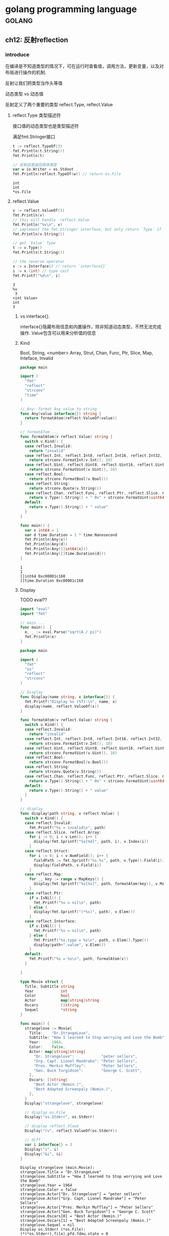 #+HUGO_BASE_DIR: ../
#+HUGO_SECTION: post

#+HUGO_WEIGHT: auto
#+HUGO_AUTO_SET_LASTMOD: t

* golang programming language                                        :golang:
  

** ch12: 反射reflection
   :PROPERTIES:
   :EXPORT_FILE_NAME: golang_reflection
   :EXPORT_DATE: 2021-07-18
   :END:
   
*** introduce

    在编译是不知道类型的情况下，可在运行时查看值，调用方法，更新变量，以及对布局进行操作的机制.
   
    反射让我们把类型当作头等值
    
    动态类型 vs 动态值
    
    反射定义了两个重要的类型 reflect.Type, reflect.Value

**** reflect.Type 类型描述符
     接口值的动态类型也是类型描述符
     
     满足fmt.Stringer接口
     
     #+begin_src go :imports '("fmt" "io" "reflect" "os")
       t := reflect.TypeOf(3)
       fmt.Println(t.String())
       fmt.Println(t)

       // 反射总是返回具体类型
       var w io.Writer = os.Stdout
       fmt.Println(reflect.TypeOf(w)) // return os.File
     #+end_src

     #+RESULTS:
     : int
     : int
     : *os.File

**** reflect.Value
     
      #+begin_src go :imports '("fmt" "reflect")
        v := reflect.ValueOf(3)
        fmt.Println(v)
        // this will handle  reflect.Value
        fmt.Println("%v\n", v)
        // implement the fmt.Stringer interface, but only return `Type` if not string
        fmt.Println(v.String())

        // get `Value` Type
        t := v.Type()
        fmt.Println(t.String())

        // the reverse operator
        x := v.Interface() // return `interface{}`
        i := x.(int) // type cast
        fmt.Printf("%d\n", i)
      #+end_src

      #+RESULTS:
      : 3
      : %v
      :  3
      : <int Value>
      : int
      : 3
     

***** vs interface{}.
      interface{}隐藏布局信息和内置操作，除非知道动态类型，不然无法完成操作.
      Value包含可以用来分析值的信息
      
      
***** Kind
      Bool, String, <number> Array, Strut, Chan, Func, Ptr, Slice, Map, Inteface, Invalid
      
      #+begin_src go
        package main

        import (
          "fmt"
          "reflect"
          "strconv"
          "time"
        )

        // Any: format Any value to string
        func Any(value interface{}) string {
          return formatAtom(reflect.ValueOf(value))
        }

        // formatATom ...
        func formatAtom(v reflect.Value) string {
          switch v.Kind() {
          case reflect.Invalid:
            return "invalid"
          case reflect.Int, reflect.Int8, reflect.Int16, reflect.Int32, reflect.Int64:
            return strconv.FormatInt(v.Int(), 10)
          case reflect.Uint, reflect.Uint8, reflect.Uint16, reflect.Uint32, reflect.Uint64, reflect.Uintptr:
            return strconv.FormatUint(v.Uint(), 10)
          case reflect.Bool:
            return strconv.FormatBool(v.Bool())
          case reflect.String:
            return strconv.Quote(v.String())
          case reflect.Chan, reflect.Func, reflect.Ptr, reflect.Slice, reflect.Map:
            return v.Type().String() + " 0x" + strconv.FormatUint(uint64(v.Pointer()), 16)
          default:
            return v.Type().String() + " value"
          }
        }

        func main() {
          var x int64 = 1
          var d time.Duration = 1 * time.Nanosecond
          fmt.Println(Any(x))
          fmt.Println(Any(d))
          fmt.Println(Any([]int64{x}))
          fmt.Println(Any([]time.Duration{d}))
        }
      #+end_src

      #+RESULTS:
      : 1
      : 1
      : []int64 0xc00001c160
      : []time.Duration 0xc00001c168

      
***** Display
      
      TODO eval??
      #+begin_src go
        import "eval"
        import "fmt"

        // main ...
        func main()  {
          e, _ := eval.Parse("sqrt(A / pi)")
          fmt.Println(e)
        }
      #+end_src

      #+RESULTS:

      #+begin_src go
        package main

        import (
          "fmt"
          "os"
          "reflect"
          "strconv"
        )

        // Display
        func Display(name string, x interface{}) {
          fmt.Printf("Display %s (%T):\n", name, x)
          display(name, reflect.ValueOf(x))
        }

        func formatAtom(v reflect.Value) string {
          switch v.Kind() {
          case reflect.Invalid:
            return "invalid"
          case reflect.Int, reflect.Int8, reflect.Int16, reflect.Int32, reflect.Int64:
            return strconv.FormatInt(v.Int(), 10)
          case reflect.Uint, reflect.Uint8, reflect.Uint16, reflect.Uint32, reflect.Uint64, reflect.Uintptr:
            return strconv.FormatUint(v.Uint(), 10)
          case reflect.Bool:
            return strconv.FormatBool(v.Bool())
          case reflect.String:
            return strconv.Quote(v.String())
          case reflect.Chan, reflect.Func, reflect.Ptr, reflect.Slice, reflect.Map:
            return v.Type().String() + " 0x" + strconv.FormatUint(uint64(v.Pointer()), 16)
          default:
            return v.Type().String() + " value"
          }
        }

        // display
        func display(path string, v reflect.Value) {
          switch v.Kind() {
          case reflect.Invalid:
            fmt.Printf("%s = invalid\n", path)
          case reflect.Slice, reflect.Array:
            for i := 0; i < v.Len(); i++ {
              display(fmt.Sprintf("%s[%d]", path, i), v.Index(i))
            }
          case reflect.Struct:
            for i := 0; i < v.NumField(); i++ {
              fieldPath := fmt.Sprintf("%s.%s", path, v.Type().Field(i).Name)
              display(fieldPath, v.Field(i))
            }
          case reflect.Map:
            for _, key := range v.MapKeys() {
              display(fmt.Sprintf("%s[%s]", path, formatAtom(key)), v.MapIndex(key))
            }
          case reflect.Ptr:
            if v.IsNil() {
              fmt.Printf("%s = nil\n", path)
            } else {
              display(fmt.Sprintf("(*%s)", path), v.Elem())
            }
          case reflect.Interface:
            if v.IsNil() {
              fmt.Printf("%s = nil\n", path)
            } else {
              fmt.Printf("%s.type = %s\n", path, v.Elem().Type())
              display(path+".value", v.Elem())
            }
          default:
            fmt.Printf("%s = %s\n", path, formatAtom(v))
          }

        }

        type Movie struct {
          Title, Subtitle string
          Year            int
          Color           bool
          Actor           map[string]string
          Oscars          []string
          Sequel          *string
        }

        func main() {
          strangelove := Movie{
            Title:    "Dr.StrangeLove",
            Subtitle: "How I learned to Stop worrying and Love the Bomb",
            Year:     1964,
            Color:    false,
            Actor: map[string]string{
              "Dr. Strangelove":            "peter sellers",
              "Grp. Capt. Lionel Mandrake": "Peter Sellers",
              "Pres. Merkin Muffley":       "Peter Sellers",
              "Gen. Buck Turgidson":        "George C. Scott",
            },
            Oscars: []string{
              "Best Actor (Nomin.)",
              "Best Adapted Screenpaly (Nomin.)",
            },
          }
          Display("strangelove", strangelove)

          // display os.File
          Display("os.Stderr", os.Stderr)

          // display reflect.Vlaue
          Display("rv", reflect.ValueOf(os.Stderr))

          // diff
          var i interface{} = 3
          Display("i", i)
          Display("&i", &i)
        }
      #+end_src

      #+RESULTS:
      #+begin_example
      Display strangelove (main.Movie):
      strangelove.Title = "Dr.StrangeLove"
      strangelove.Subtitle = "How I learned to Stop worrying and Love the Bomb"
      strangelove.Year = 1964
      strangelove.Color = false
      strangelove.Actor["Dr. Strangelove"] = "peter sellers"
      strangelove.Actor["Grp. Capt. Lionel Mandrake"] = "Peter Sellers"
      strangelove.Actor["Pres. Merkin Muffley"] = "Peter Sellers"
      strangelove.Actor["Gen. Buck Turgidson"] = "George C. Scott"
      strangelove.Oscars[0] = "Best Actor (Nomin.)"
      strangelove.Oscars[1] = "Best Adapted Screenpaly (Nomin.)"
      strangelove.Sequel = nil
      Display os.Stderr (*os.File):
      (*(*os.Stderr).file).pfd.fdmu.state = 0
      (*(*os.Stderr).file).pfd.fdmu.rsema = 0
      (*(*os.Stderr).file).pfd.fdmu.wsema = 0
      (*(*os.Stderr).file).pfd.Sysfd = 2
      (*(*os.Stderr).file).pfd.pd.runtimeCtx = 0
      (*(*os.Stderr).file).pfd.iovecs = nil
      (*(*os.Stderr).file).pfd.csema = 0
      (*(*os.Stderr).file).pfd.isBlocking = 1
      (*(*os.Stderr).file).pfd.IsStream = true
      (*(*os.Stderr).file).pfd.ZeroReadIsEOF = true
      (*(*os.Stderr).file).pfd.isFile = true
      (*(*os.Stderr).file).name = "/dev/stderr"
      (*(*os.Stderr).file).dirinfo = nil
      (*(*os.Stderr).file).nonblock = false
      (*(*os.Stderr).file).stdoutOrErr = true
      (*(*os.Stderr).file).appendMode = false
      Display rv (reflect.Value):
      (*rv.typ).size = 8
      (*rv.typ).ptrdata = 8
      (*rv.typ).hash = 871609668
      (*rv.typ).tflag = 1
      (*rv.typ).align = 8
      (*rv.typ).fieldAlign = 8
      (*rv.typ).kind = 54
      (*(*rv.typ).alg).hash = func(unsafe.Pointer, uintptr) uintptr 0x453580
      (*(*rv.typ).alg).equal = func(unsafe.Pointer, unsafe.Pointer) bool 0x402d80
      (*(*rv.typ).gcdata) = 1
      (*rv.typ).str = 8406
      (*rv.typ).ptrToThis = 0
      rv.ptr = unsafe.Pointer value
      rv.flag = 22
      Display i (int):
      i = 3
      Display &i (*interface {}):
      (*&i).type = int
      (*&i).value = 3
      #+end_example

      
**** 使用reflect.Value设置值
     
***** 可寻址
      #+begin_src go :imports '("fmt" "reflect")
        x := 2
        // ValueOf都是不可寻址
        a := reflect.ValueOf(2) // no
        b := reflect.ValueOf(x) // no
        c := reflect.ValueOf(&x) // no
        d := c.Elem() // yes

        fmt.Println(a.CanAddr())
        fmt.Println(b.CanAddr())
        fmt.Println(c.CanAddr())
        fmt.Println(d.CanAddr())
      #+end_src

      #+RESULTS:
      : false
      : false
      : false
      : true

      
***** 设置值
      
      #+begin_src go :imports '("fmt" "reflect" "os")
        x := 2
        d := reflect.ValueOf(&x).Elem()
        // method 1
        px := d.Addr().Interface().(*int)
        ,*px = 3
        fmt.Println(x)

        // method 2
        d.Set(reflect.ValueOf(4))
        fmt.Println(x)
        ////  below crash
        // d.SEt(reflect.ValueOf(int64(5))) // type error
        // d := reflect.ValueOf(3)
        // d.Set(reflect.ValueOf(3)) // 不可寻址

        // useage method
        d = reflect.ValueOf(&x).Elem()
        d.SetInt(3)
        fmt.Println(x)


        // canset

        stdout := reflect.ValueOf(os.Stdout).Elem()
        fmt.Println(stdout.Type())
        fd := stdout.FieldByName("fd")
        // fmt.Println(fd.Int())
        // // fd.SetInt(2) // this raise, case not export-variable cannot be set
        fmt.Println(fd.CanAddr(), fd.CanSet())
      #+end_src

      #+RESULTS:
      : 3
      : 4
      : 3
      : os.File
      : false false

      
*** TODO encode S-expression
    
*** visit struct tag
    
    #+begin_src go
      package main

      import (
        "fmt"
        "http"
        "reflect"
      )

      // search ...
      func search(resp http.ResponseWriter, req *http.Request) {
        var data struct {
          Labels     []string `http:"1"`
          MaxResults int      `http:"max"`
          Exact      bool     `http:"x"`
        }
        data.MaxResults = 10
        if err := Unpack(req, &data); err != nil {
          http.Error(resp, err.Error(), http.StatusBadRequest)
          return
        }

        fmt.Fprintf(resp, "Search: %+v\n", data)
      }

      // Unpack
      func Unpack(req *http.Request, ptr interface{}) error {
        if err := req.ParseForm(); err != nil {
          return err
        }

        fields := make(map[string]reflect.Value)
        v := reflect.VaueOf(ptr).Elem()
        for i := 0; i < v.NumField(); i++ {
          fieldInfo := v.Type().Field(i)
          tag := fieldInfo.Tag
          name := tag.get("http")
          if name == "" {
            name = strings.ToLower(fieldInfo.Name)
          }
          fields[name] = v.Field(i)
        }

        for name, vaues := range req.Form {
          f := fields[name]
          if !f.IsValid() {
            continue
          }
          for _, value := range values {
            if f.Kind() == reflect.Slice {
              elem := reflect.New(f.Type().Elem()).Elem()
              if err := populate(elem, value); err != nil {
                return fmt.Errorf("%s: %v", name, err)
              }
              f.Set(reflect.Append(f, elem))
            } else {
              if err := populate(f, value); err != nil {
                return fmt.Errorf("%s: %v", name, err)
              }
            }
          }
        }
        return nil
      }

      // Populate
      func Populate(v reflect.value, value string) error {
        //swtich...
      }
    #+end_src

    #+RESULTS:

    
*** TODO display type and call method.
    #+begin_src go :imports '("fmt" "reflect" "strings")
      // Print
      func Print(x interface{})  {
        v := reflect.ValueOf(x)
        t := v.Type()
        fmt.Println("type %s\n", t)

        for i := 0; i < v.NumMethod(); i++ {
          methType := v.Method(i).Type()
          fmt.Prinf("func (%s) %s%s\n", t, t.Method(i).Name, strings.TrimPrefix(methType.String(), "func")
        }

      }
    #+end_src
    

    
*** 注意事项
    谨慎使用:

    1) 基于反射的代码很脆弱, 编译时变成运行时
    2) 无法很好的文档化
    3) 性能会慢一到二个数量级

